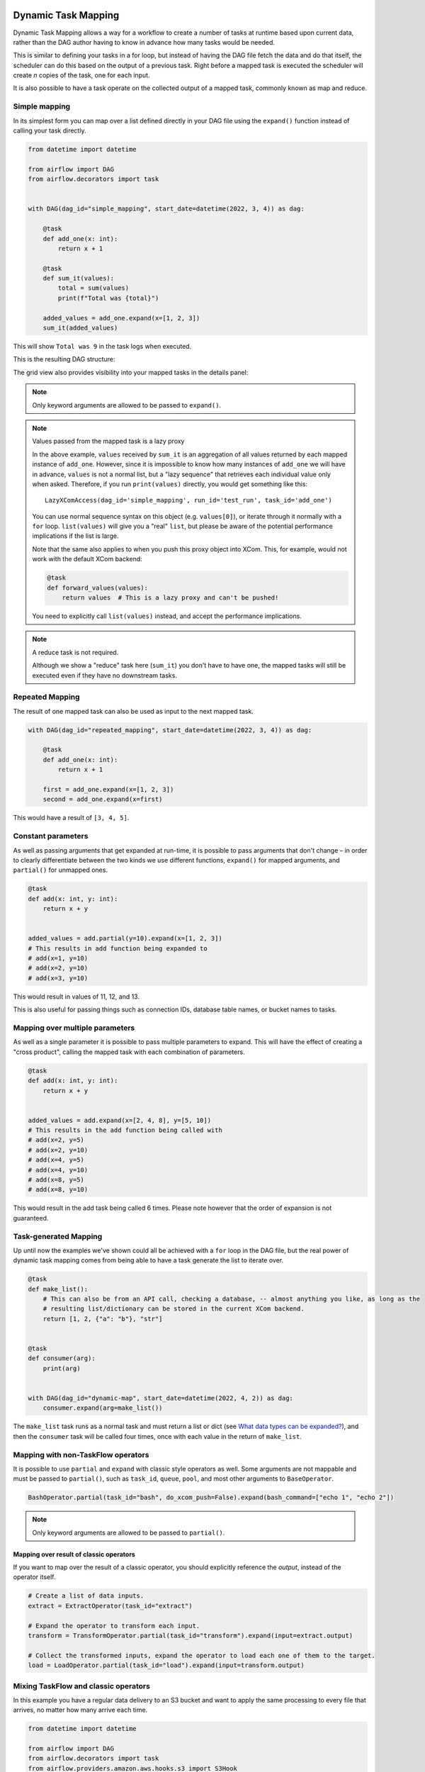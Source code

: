  .. Licensed to the Apache Software Foundation (ASF) under one
    or more contributor license agreements.  See the NOTICE file
    distributed with this work for additional information
    regarding copyright ownership.  The ASF licenses this file
    to you under the Apache License, Version 2.0 (the
    "License"); you may not use this file except in compliance
    with the License.  You may obtain a copy of the License at

 ..   http://www.apache.org/licenses/LICENSE-2.0

 .. Unless required by applicable law or agreed to in writing,
    software distributed under the License is distributed on an
    "AS IS" BASIS, WITHOUT WARRANTIES OR CONDITIONS OF ANY
    KIND, either express or implied.  See the License for the
    specific language governing permissions and limitations
    under the License.

====================
Dynamic Task Mapping
====================

Dynamic Task Mapping allows a way for a workflow to create a number of tasks at runtime based upon current data, rather than the DAG author having to know in advance how many tasks would be needed.

This is similar to defining your tasks in a for loop, but instead of having the DAG file fetch the data and do that itself, the scheduler can do this based on the output of a previous task. Right before a mapped task is executed the scheduler will create *n* copies of the task, one for each input.

It is also possible to have a task operate on the collected output of a mapped task, commonly known as map and reduce.

Simple mapping
==============

In its simplest form you can map over a list defined directly in your DAG file using the ``expand()`` function instead of calling your task directly.

.. code-block:: python

    from datetime import datetime

    from airflow import DAG
    from airflow.decorators import task


    with DAG(dag_id="simple_mapping", start_date=datetime(2022, 3, 4)) as dag:

        @task
        def add_one(x: int):
            return x + 1

        @task
        def sum_it(values):
            total = sum(values)
            print(f"Total was {total}")

        added_values = add_one.expand(x=[1, 2, 3])
        sum_it(added_values)

This will show ``Total was 9`` in the task logs when executed.

This is the resulting DAG structure:

.. image:: /img/mapping-simple-graph.png

The grid view also provides visibility into your mapped tasks in the details panel:

.. image:: /img/mapping-simple-grid.png

.. note:: Only keyword arguments are allowed to be passed to ``expand()``.

.. note:: Values passed from the mapped task is a lazy proxy

    In the above example, ``values`` received by ``sum_it`` is an aggregation of all values returned by each mapped instance of ``add_one``. However, since it is impossible to know how many instances of ``add_one`` we will have in advance, ``values`` is not a normal list, but a "lazy sequence" that retrieves each individual value only when asked. Therefore, if you run ``print(values)`` directly, you would get something like this::

        LazyXComAccess(dag_id='simple_mapping', run_id='test_run', task_id='add_one')

    You can use normal sequence syntax on this object (e.g. ``values[0]``), or iterate through it normally with a ``for`` loop. ``list(values)`` will give you a "real" ``list``, but please be aware of the potential performance implications if the list is large.

    Note that the same also applies to when you push this proxy object into XCom. This, for example, would not
    work with the default XCom backend:

    .. code-block:: python

        @task
        def forward_values(values):
            return values  # This is a lazy proxy and can't be pushed!

    You need to explicitly call ``list(values)`` instead, and accept the performance implications.

.. note:: A reduce task is not required.

    Although we show a "reduce" task here (``sum_it``) you don't have to have one, the mapped tasks will still be executed even if they have no downstream tasks.

Repeated Mapping
================

The result of one mapped task can also be used as input to the next mapped task.

.. code-block:: python

    with DAG(dag_id="repeated_mapping", start_date=datetime(2022, 3, 4)) as dag:

        @task
        def add_one(x: int):
            return x + 1

        first = add_one.expand(x=[1, 2, 3])
        second = add_one.expand(x=first)

This would have a result of ``[3, 4, 5]``.

Constant parameters
===================

As well as passing arguments that get expanded at run-time, it is possible to pass arguments that don't change – in order to clearly differentiate between the two kinds we use different functions, ``expand()`` for mapped arguments, and ``partial()`` for unmapped ones.

.. code-block:: python

    @task
    def add(x: int, y: int):
        return x + y


    added_values = add.partial(y=10).expand(x=[1, 2, 3])
    # This results in add function being expanded to
    # add(x=1, y=10)
    # add(x=2, y=10)
    # add(x=3, y=10)

This would result in values of 11, 12, and 13.

This is also useful for passing things such as connection IDs, database table names, or bucket names to tasks.

Mapping over multiple parameters
================================

As well as a single parameter it is possible to pass multiple parameters to expand. This will have the effect of creating a "cross product", calling the mapped task with each combination of parameters.

.. code-block:: python

    @task
    def add(x: int, y: int):
        return x + y


    added_values = add.expand(x=[2, 4, 8], y=[5, 10])
    # This results in the add function being called with
    # add(x=2, y=5)
    # add(x=2, y=10)
    # add(x=4, y=5)
    # add(x=4, y=10)
    # add(x=8, y=5)
    # add(x=8, y=10)

This would result in the add task being called 6 times. Please note however that the order of expansion is not guaranteed.

Task-generated Mapping
======================

Up until now the examples we've shown could all be achieved with a ``for`` loop in the DAG file, but the real power of dynamic task mapping comes from being able to have a task generate the list to iterate over.

.. code-block:: python

    @task
    def make_list():
        # This can also be from an API call, checking a database, -- almost anything you like, as long as the
        # resulting list/dictionary can be stored in the current XCom backend.
        return [1, 2, {"a": "b"}, "str"]


    @task
    def consumer(arg):
        print(arg)


    with DAG(dag_id="dynamic-map", start_date=datetime(2022, 4, 2)) as dag:
        consumer.expand(arg=make_list())

The ``make_list`` task runs as a normal task and must return a list or dict (see `What data types can be expanded?`_), and then the ``consumer`` task will be called four times, once with each value in the return of ``make_list``.

Mapping with non-TaskFlow operators
===================================

It is possible to use ``partial`` and ``expand`` with classic style operators as well. Some arguments are not mappable and must be passed to ``partial()``, such as ``task_id``, ``queue``, ``pool``, and most other arguments to ``BaseOperator``.


.. code-block:: python

    BashOperator.partial(task_id="bash", do_xcom_push=False).expand(bash_command=["echo 1", "echo 2"])

.. note:: Only keyword arguments are allowed to be passed to ``partial()``.

Mapping over result of classic operators
----------------------------------------

If you want to map over the result of a classic operator, you should explicitly reference the *output*, instead of the operator itself.

.. code-block:: python

    # Create a list of data inputs.
    extract = ExtractOperator(task_id="extract")

    # Expand the operator to transform each input.
    transform = TransformOperator.partial(task_id="transform").expand(input=extract.output)

    # Collect the transformed inputs, expand the operator to load each one of them to the target.
    load = LoadOperator.partial(task_id="load").expand(input=transform.output)


Mixing TaskFlow and classic operators
=====================================

In this example you have a regular data delivery to an S3 bucket and want to apply the same processing to every file that arrives, no matter how many arrive each time.

.. code-block:: python

    from datetime import datetime

    from airflow import DAG
    from airflow.decorators import task
    from airflow.providers.amazon.aws.hooks.s3 import S3Hook
    from airflow.providers.amazon.aws.operators.s3 import S3ListOperator


    with DAG(dag_id="mapped_s3", start_date=datetime(2020, 4, 7)) as dag:
        list_filenames = S3ListOperator(
            task_id="get_input",
            bucket="example-bucket",
            prefix='incoming/provider_a/{{ data_interval_start.strftime("%Y-%m-%d") }}',
        )

        @task
        def count_lines(aws_conn_id, bucket, filename):
            hook = S3Hook(aws_conn_id=aws_conn_id)

            return len(hook.read_key(filename, bucket).splitlines())

        @task
        def total(lines):
            return sum(lines)

        counts = count_lines.partial(aws_conn_id="aws_default", bucket=list_filenames.bucket).expand(
            filename=list_filenames.output
        )

        total(lines=counts)

Assigning multiple parameters to a non-TaskFlow operator
========================================================

Sometimes an upstream needs to specify multiple arguments to a downstream operator. To do this, you can use the ``expand_kwargs`` function, which takes a sequence of mappings to map against.

.. code-block:: python

    BashOperator.partial(task_id="bash").expand_kwargs(
        [
            {"bash_command": "echo $ENV1", "env": {"ENV1": "1"}},
            {"bash_command": "printf $ENV2", "env": {"ENV2": "2"}},
        ],
    )

This produces two task instances at run-time printing ``1`` and ``2`` respectively.

Similar to ``expand``, you can also map against a XCom that returns a list of dicts, or a list of XComs each returning a dict. Re-using the S3 example above, you can use a mapped task to perform "branching" and copy files to different buckets:

.. code-block:: python

    list_filenames = S3ListOperator(...)  # Same as the above example.


    @task
    def create_copy_kwargs(filename):
        if filename.rsplit(".", 1)[-1] not in ("json", "yml"):
            dest_bucket_name = "my_text_bucket"
        else:
            dest_bucket_name = "my_other_bucket"
        return {
            "source_bucket_key": filename,
            "dest_bucket_key": filename,
            "dest_bucket_name": dest_bucket_name,
        }


    copy_kwargs = create_copy_kwargs.expand(filename=list_filenames.output)

    # Copy files to another bucket, based on the file's extension.
    copy_filenames = S3CopyObjectOperator.partial(
        task_id="copy_files", source_bucket_name=list_filenames.bucket
    ).expand_kwargs(copy_kwargs)

Filtering items from an expanded task
=====================================

A mapped task can remove any elements from being passed on to its downstream tasks by returning ``None``. For example, if we want to *only* copy files from an S3 bucket to another with certain extensions, we could implement ``create_copy_kwargs`` like this instead:

.. code-block:: python

    @task
    def create_copy_kwargs(filename):
        # Skip files not ending with these suffixes.
        if filename.rsplit(".", 1)[-1] not in ("json", "yml"):
            return None
        return {
            "source_bucket_key": filename,
            "dest_bucket_key": filename,
            "dest_bucket_name": "my_other_bucket",
        }


    # copy_kwargs and copy_files are implemented the same.

This makes ``copy_files`` only expand against ``.json`` and ``.yml`` files, while ignoring the rest.

Transforming mapped data
========================

Since it is common to want to transform the output data format for task mapping, especially from a non-TaskFlow operator, where the output format is pre-determined and cannot be easily converted (such as ``create_copy_kwargs`` in the above example), a special ``map()`` function can be used to easily perform this kind of transformation. The above example can therefore be modified like this:

.. code-block:: python

    from airflow.exceptions import AirflowSkipException

    list_filenames = S3ListOperator(...)  # Unchanged.


    def create_copy_kwargs(filename):
        if filename.rsplit(".", 1)[-1] not in ("json", "yml"):
            raise AirflowSkipException(f"skipping {filename!r}; unexpected suffix")
        return {
            "source_bucket_key": filename,
            "dest_bucket_key": filename,
            "dest_bucket_name": "my_other_bucket",
        }


    copy_kwargs = list_filenames.output.map(create_copy_kwargs)

    # Unchanged.
    copy_filenames = S3CopyObjectOperator.partial(...).expand_kwargs(copy_kwargs)

There are a couple of things to note:

#. The callable argument of ``map()`` (``create_copy_kwargs`` in the example) **must not** be a task, but a plain Python function. The transformation is as a part of the "pre-processing" of the downstream task (i.e. ``copy_files``), not a standalone task in the DAG.
#. The callable always take exactly one positional argument. This function is called for each item in the iterable used for task-mapping, similar to how Python's built-in ``map()`` works.
#. Since the callable is executed as a part of the downstream task, you can use any existing techniques to write the task function. To mark a component as skipped, for example, you should raise ``AirflowSkipException``. Note that returning ``None`` **does not** work here.

Combining upstream data (aka "zipping")
=======================================

It is also to want to combine multiple input sources into one task mapping iterable. This is generally known as "zipping" (like Python's built-in ``zip()`` function), and is also performed as pre-processing of the downstream task.

This is especially useful for conditional logic in task mapping. For example, if you want to download files from S3, but rename those files, something like this would be possible:

.. code-block:: python

    list_filenames_a = S3ListOperator(
        task_id="list_files_in_a",
        bucket="bucket",
        prefix="incoming/provider_a/{{ data_interval_start|ds }}",
    )
    list_filenames_b = ["rename_1", "rename_2", "rename_3", ...]

    filenames_a_b = list_filenames_a.output.zip(list_filenames_b)


    @task
    def download_filea_from_a_rename(filenames_a_b):
        fn_a, fn_b = filenames_a_b
        S3Hook().download_file(fn_a, local_path=fn_b)


    download_filea_from_a_rename.expand(filenames_a_b=filenames_a_b)

The ``zip`` function takes arbitrary positional arguments, and return an iterable of tuples of the positional arguments' count. By default, the zipped iterable's length is the same as the shortest of the zipped iterables, with superfluous items dropped. An optional keyword argument ``default`` can be passed to switch the behavior to match Python's ``itertools.zip_longest``—the zipped iterable will have the same length as the *longest* of the zipped iterables, with missing items filled with the value provided by ``default``.

What data types can be expanded?
================================

Currently it is only possible to map against a dict, a list, or one of those types stored in XCom as the result of a task.

If an upstream task returns an unmappable type, the mapped task will fail at run-time with an ``UnmappableXComTypePushed`` exception. For instance, you can't have the upstream task return a plain string – it must be a list or a dict.

How do templated fields and mapped arguments interact?
======================================================

All arguments to an operator can be mapped, even those that do not accept templated parameters.

If a field is marked as being templated and is mapped, it **will not be templated**.

For example, this will print ``{{ ds }}`` and not a date stamp:

.. code-block:: python

    @task
    def make_list():
        return ["{{ ds }}"]


    @task
    def printer(val):
        print(val)


    printer.expand(val=make_list())

If you want to interpolate values either call ``task.render_template`` yourself, or use interpolation:

.. code-block:: python

    @task
    def make_list(ds=None):
        return [ds]


    @task
    def make_list(**context):
        return [context["task"].render_template("{{ ds }}", context)]

Placing limits on mapped tasks
==============================

There are two limits that you can place on a task:

  #. the number of mapped task instances can be created as the result of expansion.
  #. The number of the mapped task can run at once.

- **Limiting number of mapped task**

  The [core] ``max_map_length`` config option is the maximum number of tasks that ``expand`` can create – the default value is 1024.

  If a source task (``make_list`` in our earlier example) returns a list longer than this it will result in *that* task failing.

- **Limiting parallel copies of a mapped task**

  If you wish to not have a large mapped task consume all available runner slots you can use the ``max_active_tis_per_dag`` setting on the task to restrict how many can be running at the same time.

  Note however that this applies to all copies of that task against all active DagRuns, not just to this one specific DagRun.

  .. code-block:: python

      @task(max_active_tis_per_dag=16)
      def add_one(x: int):
          return x + 1


      BashOperator.partial(task_id="my_task", max_active_tis_per_dag=16).expand(bash_command=commands)

Automatically skipping zero-length maps
=======================================

If the input is empty (zero length), no new tasks will be created and the mapped task will be marked as ``SKIPPED``.
